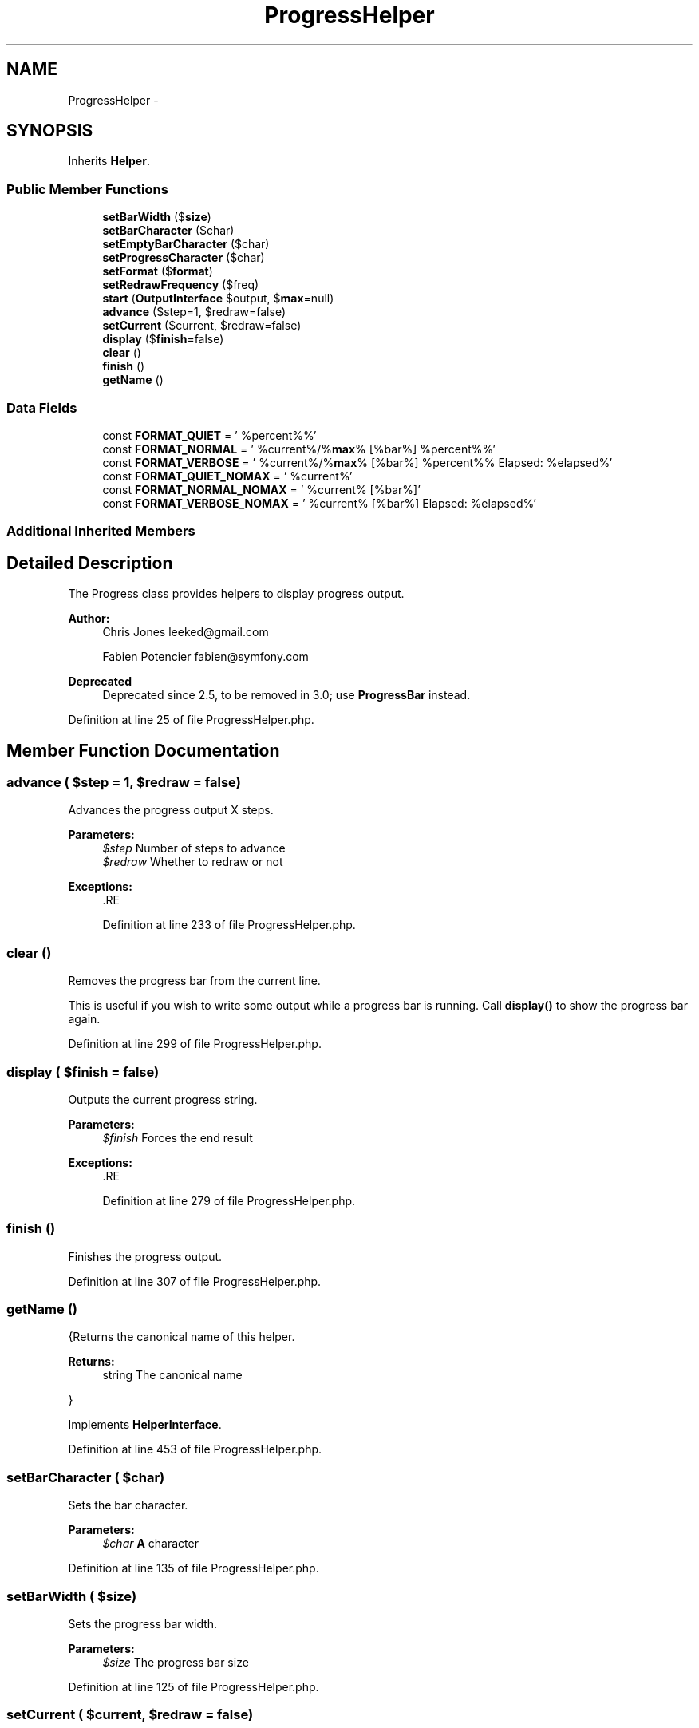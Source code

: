 .TH "ProgressHelper" 3 "Tue Apr 14 2015" "Version 1.0" "VirtualSCADA" \" -*- nroff -*-
.ad l
.nh
.SH NAME
ProgressHelper \- 
.SH SYNOPSIS
.br
.PP
.PP
Inherits \fBHelper\fP\&.
.SS "Public Member Functions"

.in +1c
.ti -1c
.RI "\fBsetBarWidth\fP ($\fBsize\fP)"
.br
.ti -1c
.RI "\fBsetBarCharacter\fP ($char)"
.br
.ti -1c
.RI "\fBsetEmptyBarCharacter\fP ($char)"
.br
.ti -1c
.RI "\fBsetProgressCharacter\fP ($char)"
.br
.ti -1c
.RI "\fBsetFormat\fP ($\fBformat\fP)"
.br
.ti -1c
.RI "\fBsetRedrawFrequency\fP ($freq)"
.br
.ti -1c
.RI "\fBstart\fP (\fBOutputInterface\fP $output, $\fBmax\fP=null)"
.br
.ti -1c
.RI "\fBadvance\fP ($step=1, $redraw=false)"
.br
.ti -1c
.RI "\fBsetCurrent\fP ($current, $redraw=false)"
.br
.ti -1c
.RI "\fBdisplay\fP ($\fBfinish\fP=false)"
.br
.ti -1c
.RI "\fBclear\fP ()"
.br
.ti -1c
.RI "\fBfinish\fP ()"
.br
.ti -1c
.RI "\fBgetName\fP ()"
.br
.in -1c
.SS "Data Fields"

.in +1c
.ti -1c
.RI "const \fBFORMAT_QUIET\fP = ' %percent%%'"
.br
.ti -1c
.RI "const \fBFORMAT_NORMAL\fP = ' %current%/%\fBmax\fP% [%bar%] %percent%%'"
.br
.ti -1c
.RI "const \fBFORMAT_VERBOSE\fP = ' %current%/%\fBmax\fP% [%bar%] %percent%% Elapsed: %elapsed%'"
.br
.ti -1c
.RI "const \fBFORMAT_QUIET_NOMAX\fP = ' %current%'"
.br
.ti -1c
.RI "const \fBFORMAT_NORMAL_NOMAX\fP = ' %current% [%bar%]'"
.br
.ti -1c
.RI "const \fBFORMAT_VERBOSE_NOMAX\fP = ' %current% [%bar%] Elapsed: %elapsed%'"
.br
.in -1c
.SS "Additional Inherited Members"
.SH "Detailed Description"
.PP 
The Progress class provides helpers to display progress output\&.
.PP
\fBAuthor:\fP
.RS 4
Chris Jones leeked@gmail.com 
.PP
Fabien Potencier fabien@symfony.com
.RE
.PP
\fBDeprecated\fP
.RS 4
Deprecated since 2\&.5, to be removed in 3\&.0; use \fBProgressBar\fP instead\&. 
.RE
.PP

.PP
Definition at line 25 of file ProgressHelper\&.php\&.
.SH "Member Function Documentation"
.PP 
.SS "advance ( $step = \fC1\fP,  $redraw = \fCfalse\fP)"
Advances the progress output X steps\&.
.PP
\fBParameters:\fP
.RS 4
\fI$step\fP Number of steps to advance 
.br
\fI$redraw\fP Whether to redraw or not
.RE
.PP
\fBExceptions:\fP
.RS 4
\fI\fP .RE
.PP

.PP
Definition at line 233 of file ProgressHelper\&.php\&.
.SS "clear ()"
Removes the progress bar from the current line\&.
.PP
This is useful if you wish to write some output while a progress bar is running\&. Call \fBdisplay()\fP to show the progress bar again\&. 
.PP
Definition at line 299 of file ProgressHelper\&.php\&.
.SS "display ( $finish = \fCfalse\fP)"
Outputs the current progress string\&.
.PP
\fBParameters:\fP
.RS 4
\fI$finish\fP Forces the end result
.RE
.PP
\fBExceptions:\fP
.RS 4
\fI\fP .RE
.PP

.PP
Definition at line 279 of file ProgressHelper\&.php\&.
.SS "finish ()"
Finishes the progress output\&. 
.PP
Definition at line 307 of file ProgressHelper\&.php\&.
.SS "getName ()"
{Returns the canonical name of this helper\&.
.PP
\fBReturns:\fP
.RS 4
string The canonical name
.RE
.PP
} 
.PP
Implements \fBHelperInterface\fP\&.
.PP
Definition at line 453 of file ProgressHelper\&.php\&.
.SS "setBarCharacter ( $char)"
Sets the bar character\&.
.PP
\fBParameters:\fP
.RS 4
\fI$char\fP \fBA\fP character 
.RE
.PP

.PP
Definition at line 135 of file ProgressHelper\&.php\&.
.SS "setBarWidth ( $size)"
Sets the progress bar width\&.
.PP
\fBParameters:\fP
.RS 4
\fI$size\fP The progress bar size 
.RE
.PP

.PP
Definition at line 125 of file ProgressHelper\&.php\&.
.SS "setCurrent ( $current,  $redraw = \fCfalse\fP)"
Sets the current progress\&.
.PP
\fBParameters:\fP
.RS 4
\fI$current\fP The current progress 
.br
\fI$redraw\fP Whether to redraw or not
.RE
.PP
\fBExceptions:\fP
.RS 4
\fI\fP .RE
.PP

.PP
Definition at line 246 of file ProgressHelper\&.php\&.
.SS "setEmptyBarCharacter ( $char)"
Sets the empty bar character\&.
.PP
\fBParameters:\fP
.RS 4
\fI$char\fP \fBA\fP character 
.RE
.PP

.PP
Definition at line 145 of file ProgressHelper\&.php\&.
.SS "setFormat ( $format)"
Sets the progress bar format\&.
.PP
\fBParameters:\fP
.RS 4
\fI$format\fP The format 
.RE
.PP

.PP
Definition at line 165 of file ProgressHelper\&.php\&.
.SS "setProgressCharacter ( $char)"
Sets the progress bar character\&.
.PP
\fBParameters:\fP
.RS 4
\fI$char\fP \fBA\fP character 
.RE
.PP

.PP
Definition at line 155 of file ProgressHelper\&.php\&.
.SS "setRedrawFrequency ( $freq)"
Sets the redraw frequency\&.
.PP
\fBParameters:\fP
.RS 4
\fI$freq\fP The frequency in steps 
.RE
.PP

.PP
Definition at line 175 of file ProgressHelper\&.php\&.
.SS "start (\fBOutputInterface\fP $output,  $max = \fCnull\fP)"
Starts the progress output\&.
.PP
\fBParameters:\fP
.RS 4
\fI$output\fP An \fBOutput\fP instance 
.br
\fI$max\fP Maximum steps 
.RE
.PP

.PP
Definition at line 186 of file ProgressHelper\&.php\&.
.SH "Field Documentation"
.PP 
.SS "const FORMAT_NORMAL = ' %current%/%\fBmax\fP% [%bar%] %percent%%'"

.PP
Definition at line 28 of file ProgressHelper\&.php\&.
.SS "const FORMAT_NORMAL_NOMAX = ' %current% [%bar%]'"

.PP
Definition at line 31 of file ProgressHelper\&.php\&.
.SS "const FORMAT_QUIET = ' %percent%%'"

.PP
Definition at line 27 of file ProgressHelper\&.php\&.
.SS "const FORMAT_QUIET_NOMAX = ' %current%'"

.PP
Definition at line 30 of file ProgressHelper\&.php\&.
.SS "const FORMAT_VERBOSE = ' %current%/%\fBmax\fP% [%bar%] %percent%% Elapsed: %elapsed%'"

.PP
Definition at line 29 of file ProgressHelper\&.php\&.
.SS "const FORMAT_VERBOSE_NOMAX = ' %current% [%bar%] Elapsed: %elapsed%'"

.PP
Definition at line 32 of file ProgressHelper\&.php\&.

.SH "Author"
.PP 
Generated automatically by Doxygen for VirtualSCADA from the source code\&.
